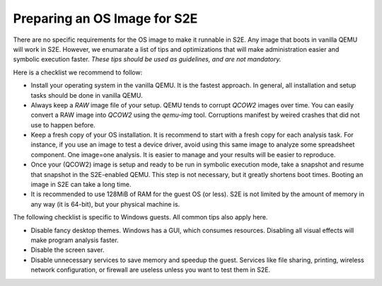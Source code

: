 =============================
Preparing an OS Image for S2E
=============================

.. contents::

There are no specific requirements for the OS image to make it runnable in S2E.
Any image that boots in vanilla QEMU will work in S2E. However, we enumarate a list of tips 
and optimizations that will make administration easier and symbolic execution faster.
*These tips should be used as guidelines, and are not mandatory.*

Here is a checklist we recommend to follow:


* Install your operating system in the vanilla QEMU. It is the fastest approach. In general, all installation and setup tasks should be done in vanilla QEMU.

* Always keep a *RAW* image file of your setup. QEMU tends to corrupt *QCOW2* images over time. You can easily convert a RAW image into *QCOW2* using the *qemu-img* tool. Corruptions manifest by weired crashes that did not use to happen before.

* Keep a fresh copy of your OS installation. It is recommend to start with a fresh copy for each analysis task. For instance, if you use an image to test a device driver, avoid using this same image to analyze some spreadsheet component. One image=one analysis. It is easier to manage and your results will be easier to reproduce.

* Once your (QCOW2) image is setup and ready to be run in symbolic execution mode, take a snapshot and resume that snapshot in the S2E-enabled QEMU. This step is not necessary, but it greatly shortens boot times. Booting an image in S2E can take a long time.

* It is recommended to use 128MiB of RAM for the guest OS (or less). S2E is not limited by the amount of memory in any way (it is 64-bit),  but your physical machine is.


The following checklist is specific to Windows guests. All common tips also apply here.



* Disable fancy desktop themes. Windows has a GUI, which consumes resources. Disabling all visual effects will make program analysis faster.
* Disable the screen saver.
* Disable unnecessary services to save memory and speedup the guest. Services like file sharing, printing, wireless network configuration, or firewall are useless unless you want to test them in S2E.

